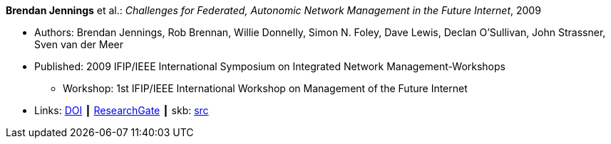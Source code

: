 *Brendan Jennings* et al.: _Challenges for Federated, Autonomic Network Management in the Future Internet_, 2009

* Authors: Brendan Jennings, Rob Brennan, Willie Donnelly, Simon N. Foley, Dave Lewis, Declan O'Sullivan, John Strassner, Sven van der Meer
* Published: 2009 IFIP/IEEE International Symposium on Integrated Network Management-Workshops
  ** Workshop: 1st IFIP/IEEE International Workshop on Management of the Future Internet
* Links:
       link:https://doi.org/10.1109/INMW.2009.5195942[DOI]
    ┃ link:https://www.researchgate.net/publication/224573892_Challenges_for_Federated_Autonomic_Network_Management_in_the_Future_Internet[ResearchGate]
    ┃ skb: link:https://github.com/vdmeer/skb/tree/master/library/inproceedings/2000/jennings-2009-im.adoc[src]
ifdef::local[]
    ┃ link:/library/inproceedings/2000/jennings-2009-im.pdf[PDF]
endif::[]

